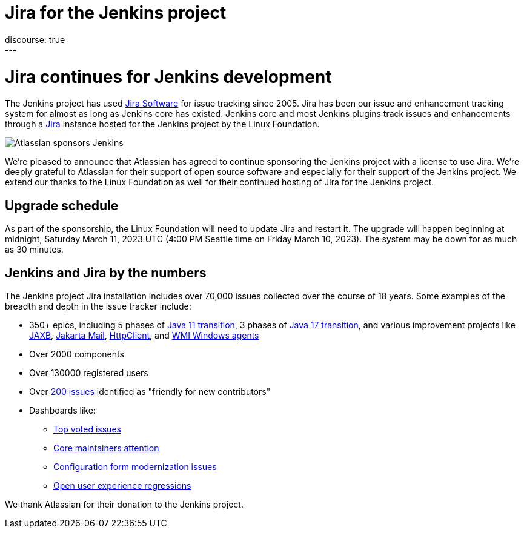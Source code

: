 = Jira for the Jenkins project
:page-tags: issues, jira
:page-author: markewaite
:page-opengraph: ../../images/post-images/2023/03/09/2023-03-09-jira-for-jenkins/jira-for-jenkins.png
discourse: true
---

= Jira continues for Jenkins development

The Jenkins project has used link:https://www.atlassian.com/software/jira[Jira Software] for issue tracking since 2005.
Jira has been our issue and enhancement tracking system for almost as long as Jenkins core has existed.
Jenkins core and most Jenkins plugins track issues and enhancements through a link:https://issues.jenkins.io[Jira] instance hosted for the Jenkins project by the Linux Foundation.

image::/post-images/2023/03/09/2023-03-09-jira-for-jenkins/jira-for-jenkins.png[Atlassian sponsors Jenkins]

We're pleased to announce that Atlassian has agreed to continue sponsoring the Jenkins project with a license to use Jira.
We're deeply grateful to Atlassian for their support of open source software and especially for their support of the Jenkins project.
We extend our thanks to the Linux Foundation as well for their continued hosting of Jira for the Jenkins project.

== Upgrade schedule

As part of the sponsorship, the Linux Foundation will need to update Jira and restart it.
The upgrade will happen beginning at midnight, Saturday March 11, 2023 UTC (4:00 PM Seattle time on Friday March 10, 2023).
The system may be down for as much as 30 minutes.

== Jenkins and Jira by the numbers

The Jenkins project Jira installation includes over 70,000 issues collected over the course of 18 years.
Some examples of the breadth and depth in the issue tracker include:

* 350+ epics, including 5 phases of link:https://issues.jenkins.io/browse/JENKINS-52012[Java 11 transition], 3 phases of link:https://issues.jenkins.io/browse/JENKINS-67908[Java 17 transition], and various improvement projects like link:https://issues.jenkins.io/browse/JENKINS-68446[JAXB], link:https://issues.jenkins.io/browse/JENKINS-69083[Jakarta Mail], link:https://issues.jenkins.io/browse/JENKINS-69988[HttpClient], and  link:https://issues.jenkins.io/browse/JENKINS-70301[WMI Windows agents]
* Over 2000 components
* Over 130000 registered users
* Over link:https://issues.jenkins.io/secure/Dashboard.jspa?selectPageId=19342[200 issues] identified as "friendly for new contributors"
* Dashboards like:
** link:https://issues.jenkins.io/secure/Dashboard.jspa?selectPageId=10120[Top voted issues]
** link:https://issues.jenkins.io/secure/Dashboard.jspa?selectPageId=20340[Core maintainers attention]
** link:https://issues.jenkins.io/secure/Dashboard.jspa?selectPageId=20741[Configuration form modernization issues]
** link:https://issues.jenkins.io/secure/Dashboard.jspa?selectPageId=21754[Open user experience regressions]

We thank Atlassian for their donation to the Jenkins project.
